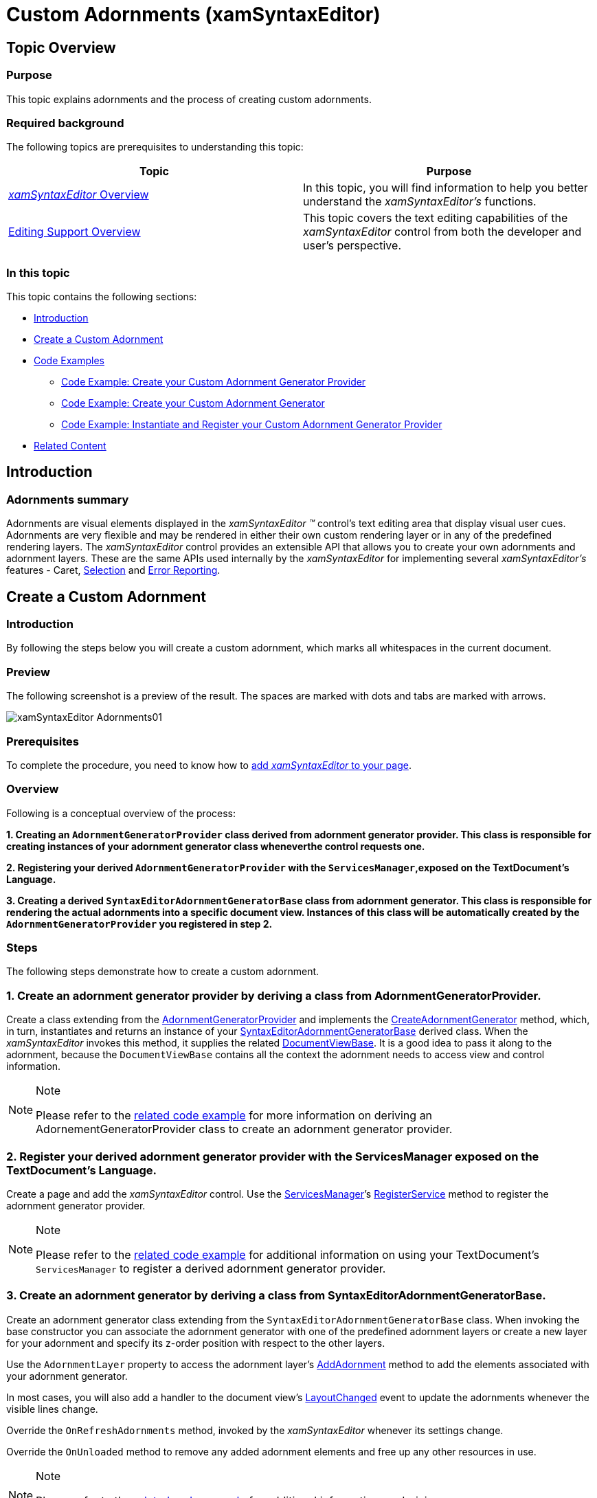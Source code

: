 ﻿////

|metadata|
{
    "name": "xamsyntaxeditor-custom-adornments",
    "controlName": ["xamSyntaxEditor"],
    "tags": ["Application Blocks","Editing"],
    "guid": "6b641155-092e-4383-ba16-03a0c8e69a70",  
    "buildFlags": [],
    "createdOn": "2016-05-25T18:21:59.4773599Z"
}
|metadata|
////

= Custom Adornments (xamSyntaxEditor)

== Topic Overview

=== Purpose

This topic explains adornments and the process of creating custom adornments.

=== Required background

The following topics are prerequisites to understanding this topic:

[options="header", cols="a,a"]
|====
|Topic|Purpose

| link:xamsyntaxeditor-overview.html[ _xamSyntaxEditor_ Overview]
|In this topic, you will find information to help you better understand the _xamSyntaxEditor’s_ functions.

| link:xamsyntaxeditor-editing-support-overview.html[Editing Support Overview]
|This topic covers the text editing capabilities of the _xamSyntaxEditor_ control from both the developer and user’s perspective.

|====

=== In this topic

This topic contains the following sections:

* <<_Ref339446274, Introduction >>
* <<_Ref340582068, Create a Custom Adornment >>
* <<_Ref339446338, Code Examples >>
** <<_Ref340582135,Code Example: Create your Custom Adornment Generator Provider>>
** <<_Ref340569984,Code Example: Create your Custom Adornment Generator>>
** <<_Ref340582157,Code Example: Instantiate and Register your Custom Adornment Generator Provider>>

* <<_Ref339446363, Related Content >>

[[_Ref339446274]]
== Introduction

=== Adornments summary

Adornments are visual elements displayed in the  _xamSyntaxEditor_   _™_   control’s text editing area that display visual user cues. Adornments are very flexible and may be rendered in either their own custom rendering layer or in any of the predefined rendering layers. The  _xamSyntaxEditor_   control provides an extensible API that allows you to create your own adornments and adornment layers. These are the same APIs used internally by the  _xamSyntaxEditor_   for implementing several  _xamSyntaxEditor’s_   features - Caret, link:xamsyntaxeditor-selection.html[Selection] and link:xamsyntaxeditor-error-reporting.html[Error Reporting].

[[_Ref340582068]]
== Create a Custom Adornment

=== Introduction

By following the steps below you will create a custom adornment, which marks all whitespaces in the current document.

=== Preview

The following screenshot is a preview of the result. The spaces are marked with dots and tabs are marked with arrows.

image::images/xamSyntaxEditor_Adornments01.png[]

=== Prerequisites

To complete the procedure, you need to know how to link:xamsyntaxeditor-adding-to-your-page.html[add  _xamSyntaxEditor_   to your page].

=== Overview

Following is a conceptual overview of the process:

*1. Creating an `AdornmentGeneratorProvider` class derived from adornment generator provider. This class is responsible for creating instances of your adornment generator class wheneverthe control requests one.*

*2. Registering your derived `AdornmentGeneratorProvider` with the `ServicesManager`,exposed on the TextDocument’s Language.*

*3. Creating a derived `SyntaxEditorAdornmentGeneratorBase` class from adornment generator. This class is responsible for rendering the actual adornments into a specific document view. Instances of this class will be automatically created by the `AdornmentGeneratorProvider` you registered in step 2.*

=== Steps

The following steps demonstrate how to create a custom adornment.

=== 1. Create an adornment generator provider by deriving a class from AdornmentGeneratorProvider.

Create a class extending from the link:{ApiPlatform}controls.editors.xamsyntaxeditor{ApiVersion}~infragistics.controls.editors.adornmentgeneratorprovider_members.html[AdornmentGeneratorProvider] and implements the link:{ApiPlatform}controls.editors.xamsyntaxeditor{ApiVersion}~infragistics.controls.editors.adornmentgeneratorprovider~createadornmentgenerator.html[CreateAdornmentGenerator] method, which, in turn, instantiates and returns an instance of your link:{ApiPlatform}controls.editors.xamsyntaxeditor{ApiVersion}~infragistics.controls.editors.syntaxeditoradornmentgeneratorbase_members.html[SyntaxEditorAdornmentGeneratorBase] derived class. When the  _xamSyntaxEditor_   invokes this method, it supplies the related link:{ApiPlatform}controls.editors.xamsyntaxeditor{ApiVersion}~infragistics.controls.editors.documentviewbase_members.html[DocumentViewBase]. It is a good idea to pass it along to the adornment, because the `DocumentViewBase` contains all the context the adornment needs to access view and control information.

.Note
[NOTE]
====
Please refer to the <<_Ref340582135,related code example>> for more information on deriving an AdornementGeneratorProvider class to create an adornment generator provider.
====

=== 2. Register your derived adornment generator provider with the ServicesManager exposed on the TextDocument’s Language.

Create a page and add the  _xamSyntaxEditor_   control. Use the link:{ApiPlatform}documents.textdocument{ApiVersion}~infragistics.documents.parsing.servicesmanager.html[ServicesManager]’s link:{ApiPlatform}documents.textdocument{ApiVersion}~infragistics.documents.parsing.servicesmanager~registerservice.html[RegisterService] method to register the adornment generator provider.

.Note
[NOTE]
====
Please refer to the <<_Ref340582157,related code example>> for additional information on using your TextDocument’s `ServicesManager` to register a derived adornment generator provider.
====

=== 3. Create an adornment generator by deriving a class from SyntaxEditorAdornmentGeneratorBase.

Create an adornment generator class extending from the `SyntaxEditorAdornmentGeneratorBase` class. When invoking the base constructor you can associate the adornment generator with one of the predefined adornment layers or create a new layer for your adornment and specify its z-order position with respect to the other layers.

Use the `AdornmentLayer` property to access the adornment layer’s link:{ApiPlatform}controls.editors.xamsyntaxeditor{ApiVersion}~infragistics.controls.editors.primitives.adornmentlayer~addadornment.html[AddAdornment] method to add the elements associated with your adornment generator.

In most cases, you will also add a handler to the document view’s link:{ApiPlatform}controls.editors.xamsyntaxeditor{ApiVersion}~infragistics.controls.editors.documentviewbase~layoutchanged_ev.html[LayoutChanged] event to update the adornments whenever the visible lines change.

Override the `OnRefreshAdornments` method, invoked by the  _xamSyntaxEditor_   whenever its settings change.

Override the `OnUnloaded` method to remove any added adornment elements and free up any other resources in use.

.Note
[NOTE]
====
Please refer to the <<_Ref340569984,related code example>> for additional information on deriving `SyntaxEditorAdornmentGeneratorBase` classes.
====

[[_Ref339446338]]
== Code Examples

=== Code examples summary

The following table lists the code examples included in this topic.

[options="header", cols="a,a"]
|====
|Example|Description

|<<_Ref340582135,Code Example: Create your Custom Adornment Generator Provider>>
|This code example demonstrates creating a custom adornment generator provider.

|<<_Ref340569984,Code Example: Create your Custom Adornment Generator>>
|This code example demonstrates creating a custom adornment generator. The custom adornment generator in this example replaces all the typed spaces and tabs in the current document with identifying symbols.

|<<_Ref340582157,Code Example: Instantiate and Register your Custom Adornment Generator Provider>>
|This code example demonstrates registering your custom adornment generator provider in your TextDocument’s language provided service manager.

|====

[[_Ref340582135]]
== Code Example: Create your Custom Adornment Generator Provider

=== Description

This code example shows how to create a custom adornment generator provider.

=== Code

*In C#:*

[source,csharp]
----
public class WhiteSpaceAdornmentProvider : AdornmentGeneratorProvider
{
    public override SyntaxEditorAdornmentGeneratorBase CreateAdornmentGenerator(DocumentViewBase documentView)
    {
        WhiteSpaceAdornment adornment = new WhiteSpaceAdornment(documentView);
        return adornment;
    }
}
----

*In Visual Basic:*

[source,vb]
----
Public Class WhiteSpaceAdornmentProvider
    Inherits AdornmentGeneratorProvider
    Public Overrides Function CreateAdornmentGenerator(documentView As DocumentViewBase) As SyntaxEditorAdornmentGeneratorBase
        Dim adornment As New WhiteSpaceAdornment(documentView)
        Return adornment
    End Function
End Class
----

[[_Ref340569984]]
== Code Example: Create your Custom Adornment Generator

=== Description

This code example shows how to create a custom adornment generator that replaces all spaces and tabs in the current document with symbols.

=== Code

*In C#:*

[source,csharp]
----
// this adornment will draw symbols to indicate tabs and spaces
public class WhiteSpaceAdornment : SyntaxEditorAdornmentGeneratorBase
{
    private AdornmentInfo adornmentInfo;
    private Canvas adornmentCanvas;
    private bool _adornmentsInitialized;
    // The adornment will draw symbols in its own layer defined between
        // the Caret layer and the Text Foreground layer
    public WhiteSpaceAdornment(DocumentViewBase dv) :
        base(dv, new AdornmentLayerInfo("WhiteSpaceLayer",
            new string[] { AdornmentLayerKeys.CaretLayer },
            new string[] { AdornmentLayerKeys.TextForegroundLayer }))
    {
        // listen for layout changed so that the whitespace marks will be
        // redrawn when scrolling the document
        this.DocumentView.LayoutChanged += UpdateWhiteSpaces;
        InitializeAdornments();
    }
    private void InitializeAdornments()
    {
        if (this._adornmentsInitialized || this.AdornmentLayer == null) return;
 // create a canvas for showing the whitespace marks
        this.adornmentCanvas = new Canvas();
        this.adornmentCanvas.Width = this.DocumentView.TextAreaBounds.Width;
        this.adornmentCanvas.Height = this.DocumentView.TextAreaBounds.Height;
        // add the adornment and position the canvas at 0,0 with respect to the editing area
        this.adornmentInfo =
            this.AdornmentLayer.AddAdornment(this.adornmentCanvas, new Point(0, 0), null);
        this._adornmentsInitialized = true;
    }
    protected override void OnTextAreaInitialized()
    {
        base.OnTextAreaInitialized();
        // initialize the adornment after the text area of the editor is initialized
        this.InitializeAdornments();
    }
    // create new geometries to update the whitespace marks
    private void UpdateWhiteSpaces(object sender, EventArgs e)
    {
        // obtain all visible lines
        DocumentViewLineCollection visLines = this.DocumentView.VisibleLines;
        // clear old geometry
        this.adornmentCanvas.Children.Clear();
        // iterate over all visible lines
        foreach (DocumentViewLine visLine in visLines)
        {
            SnapshotLineInfo sli = visLine.SnapshotLineInfo;
            // iterate over the characters in a single line
            for (int charIndex = 0; charIndex < sli.Length; charIndex++)
            {
                char ch = sli.GetCharacter(charIndex);
                if (ch.Equals('\t'))
                {
                    // if the adornment encounter a tab - create the tab mark
                    Rect bounds = GetCharBounds(charIndex, visLine, sli);
                    Path path = CreateTabMarker(Colors.Blue, Colors.Blue, bounds);
                    this.adornmentCanvas.Children.Add(path);
                }
                else if (ch.Equals(' '))
                {
                    // if the adornment encounter a space - create the space mark
                    Rect bounds = GetCharBounds(charIndex, visLine, sli);
                    Path path = CreateSpaceMarker(Colors.Black, Colors.Black, bounds);
                    this.adornmentCanvas.Children.Add(path);
                }
            }
        }
        // force repaint of the canvas
        this.adornmentCanvas.InvalidateMeasure();
    }
    // calculate the bounds of a given character
    private Rect GetCharBounds(int charIndex, DocumentViewLine visLine, SnapshotLineInfo sli)
    {
        Rect result = new Rect();
        Point startPoint = visLine.PointFromCharacterIndex(charIndex);
        result.X = startPoint.X;
        result.Y = startPoint.Y;
        Point endPoint;
        if (charIndex == sli.Length - 1)
        {
            // last line character
            endPoint = new Point(visLine.Bounds.Right, visLine.Bounds.Bottom);
        }
        else
        {
            // not last line character
            endPoint = visLine.PointFromCharacterIndex(charIndex + 1);
            endPoint.X--;
            endPoint.Y = visLine.Bounds.Bottom;
        }
        result.Width = endPoint.X - startPoint.X + 1;
        result.Height = endPoint.Y - startPoint.Y + 1;
        return result;
    }
    // create the geometries for a tab mark
    private Path CreateTabMarker(Color stroke, Color fill, Rect bounds)
    {
        PathGeometry geo = new PathGeometry();
        GeometryGroup geoGroup = new GeometryGroup();
        // Draw the center line
        LineGeometry line = new LineGeometry();
        line.StartPoint = new Point(bounds.Left + 3, bounds.Top + bounds.Height / 2);
        line.EndPoint = new Point(bounds.Right, bounds.Top + bounds.Height / 2);
        geoGroup.Children.Add(line);
        // Draw the upper part of the arrow tip.
        line = new LineGeometry();
        line.StartPoint = new Point(bounds.Right, bounds.Top + bounds.Height / 2);
        line.EndPoint = new Point(bounds.Right - 4, bounds.Top + (bounds.Height / 2) - 3);
        geoGroup.Children.Add(line);
        // Draw the lower part of the arrow tip.
        line = new LineGeometry();
        line.StartPoint = new Point(bounds.Right, bounds.Top + bounds.Height / 2);
        line.EndPoint = new Point(bounds.Right - 4, bounds.Top + (bounds.Height / 2) + 3);
        geoGroup.Children.Add(line);
        Path path = new Path();
        path.Fill = new SolidColorBrush(fill);
        path.Stroke = new SolidColorBrush(stroke);
        path.Data = geoGroup;
        return path;
    }
    // create the geometries for a space mark
    private Path CreateSpaceMarker(Color stroke, Color fill, Rect bounds)
    {
        EllipseGeometry geo = new EllipseGeometry();
        geo.Center = new Point(bounds.Left + bounds.Width / 2, bounds.Top + bounds.Height / 2);
        geo.RadiusX = .5;
        geo.RadiusY = .5;
        Path path = new Path();
        path.Fill = new SolidColorBrush(fill);
        path.Stroke = new SolidColorBrush(stroke);
        path.Data = geo;
        return path;
    }
    // invoked from the Syntax Editor, when there are changes and update is needed
    protected override void OnRefreshAdornments()
    {
        UpdateWhiteSpaces(null, null);
    }
    // unregister event handlers on unload
    protected override void OnUnloaded()
    {
        this.DocumentView.LayoutChanged -= UpdateWhiteSpaces;
        if (this._adornmentsInitialized)
        {
            bool removed = this.AdornmentLayer.RemoveAdornment(this.adornmentInfo);
            this._adornmentsInitialized = false;
        }
    }
}
----

*In Visual Basic:*

[source,vb]
----
' this adornment will draw symbols to indicate tabs and spaces
Public Class WhiteSpaceAdornment
      Inherits SyntaxEditorAdornmentGeneratorBase
      Private adornmentInfo As AdornmentInfo
      Private adornmentCanvas As Canvas
      Private _adornmentsInitialized As Boolean
      ' the adornment will draw symbols in its own layer defined between
      ' the Caret layer and the Text Foreground layer
      Public Sub New(dv As DocumentViewBase)
            MyBase.New(dv, New AdornmentLayerInfo("WhiteSpaceLayer", New String() {AdornmentLayerKeys.CaretLayer}, New String() {AdornmentLayerKeys.TextForegroundLayer}))
            ' listen for layout changed so that the whitespace marks will be
            ' redrawn when scrolling the document
            AddHandler Me.DocumentView.LayoutChanged, AddressOf UpdateWhiteSpaces
            InitializeAdornments()
      End Sub
      Private Sub InitializeAdornments()
            If Me._adornmentsInitialized OrElse Me.AdornmentLayer Is Nothing Then
                Return
            End If
            ' create a canvas for showing the whitespace marks
            Me.adornmentCanvas = New Canvas()
            Me.adornmentCanvas.Width = Me.DocumentView.TextAreaBounds.Width
            Me.adornmentCanvas.Height = Me.DocumentView.TextAreaBounds.Height
            ' add the adornment and position the canvas at 0,0 with respect to the editing area
            Me.adornmentInfo = _
                Me.AdornmentLayer.AddAdornment(Me.adornmentCanvas, New Point(0, 0), Nothing)
            Me._adornmentsInitialized = True
      End Sub
      Protected Overrides Sub OnTextAreaInitialized()
 MyBase.OnTextAreaInitialized()
            ' initialize the adornment after the text area of the editor is initialized
            Me.InitializeAdornments()
      End Sub
      ' create new geometries to update the whitespace marks
      Private Sub UpdateWhiteSpaces(sender As Object, e As EventArgs)
            ' obtain all visible lines
            Dim visLines As DocumentViewLineCollection = Me.DocumentView.VisibleLines
            ' clear old geometry
            Me.adornmentCanvas.Children.Clear()
            ' iterate over all visible lines
            For Each visLine As DocumentViewLine In visLines
                  Dim sli As SnapshotLineInfo = visLine.SnapshotLineInfo
                  ' iterate over the characters in a single line
                  For charIndex As Integer = 0 To sli.Length - 1
                        Dim ch As Char = sli.GetCharacter(charIndex)
                        If ch.Equals(ControlChars.Tab) Then
                              ' if the adornment encounter a tab - create the tab mark
                              Dim bounds As Rect = GetCharBounds(charIndex, visLine, sli)
                              Dim path As Path = CreateTabMarker(Colors.Blue, Colors.Blue, bounds)
                              Me.adornmentCanvas.Children.Add(path)
                        ElseIf ch.Equals(" "C) Then
                              ' if the adornment encounter a space - create the space mark
                              Dim bounds As Rect = GetCharBounds(charIndex, visLine, sli)
                              Dim path As Path = CreateSpaceMarker(Colors.Black, Colors.Black, bounds)
                              Me.adornmentCanvas.Children.Add(path)
                        End If
                  Next
            Next
            ' force repaint of the canvas
            Me.adornmentCanvas.InvalidateMeasure()
      End Sub
      ' calculate the bounds of a given character
      Private Function GetCharBounds(charIndex As Integer, visLine As DocumentViewLine, sli As SnapshotLineInfo) As Rect
            Dim result As New Rect()
            Dim startPoint As Point = visLine.PointFromCharacterIndex(charIndex)
            result.X = startPoint.X
            result.Y = startPoint.Y
            Dim endPoint As Point
            If charIndex Is sli.Length - 1 Then
                  ' last line character
                  endPoint = New Point(visLine.Bounds.Right, visLine.Bounds.Bottom)
            Else
                  ' not last line character
                  endPoint = visLine.PointFromCharacterIndex(charIndex + 1)
                  endPoint.X -= 1
                  endPoint.Y = visLine.Bounds.Bottom
            End If
            result.Width = endPoint.X - startPoint.X + 1
            result.Height = endPoint.Y - startPoint.Y + 1
            Return result
      End Function
      ' create the geometries for a tab mark
      Private Function CreateTabMarker(stroke As Color, fill As Color, bounds As Rect) As Path
            Dim geo As New PathGeometry()
            Dim geoGroup As New GeometryGroup()
            ' Draw the center line
            Dim line As New LineGeometry()
            line.StartPoint = New Point(bounds.Left + 3, bounds.Top + bounds.Height / 2)
            line.EndPoint = New Point(bounds.Right, bounds.Top + bounds.Height / 2)
            geoGroup.Children.Add(line)
            ' Draw the upper part of the arrow tip.
            line = New LineGeometry()
            line.StartPoint = New Point(bounds.Right, bounds.Top + bounds.Height / 2)
            line.EndPoint = New Point(bounds.Right - 4, bounds.Top + (bounds.Height / 2) - 3)
            geoGroup.Children.Add(line)
            ' Draw the lower part of the arrow tip.
            line = New LineGeometry()
            line.StartPoint = New Point(bounds.Right, bounds.Top + bounds.Height / 2)
            line.EndPoint = New Point(bounds.Right - 4, bounds.Top + (bounds.Height / 2) + 3)
            geoGroup.Children.Add(line)
            Dim path As New Path()
            path.Fill = New SolidColorBrush(fill)
            path.Stroke = New SolidColorBrush(stroke)
            path.Data = geoGroup
            Return path
      End Function
      ' create the geometries for a space mark
      Private Function CreateSpaceMarker(stroke As Color, fill As Color, bounds As Rect) As Path
            Dim geo As New EllipseGeometry()
            geo.Center = New Point(bounds.Left + bounds.Width / 2, bounds.Top + bounds.Height / 2)
            geo.RadiusX = 0.5
            geo.RadiusY = 0.5
            Dim path As New Path()
            path.Fill = New SolidColorBrush(fill)
            path.Stroke = New SolidColorBrush(stroke)
            path.Data = geo
            Return path
      End Function
      ' invoked from the Syntax Editor, when there are changes and update is needed
      Protected Overrides Sub OnRefreshAdornments()
            UpdateWhiteSpaces(Nothing, Nothing)
      End Sub
      ' unregister event handlers on unload
      Protected Overrides Sub OnUnloaded()
            RemoveHandler Me.DocumentView.LayoutChanged, AddressOf UpdateWhiteSpaces
            If Me._adornmentsInitialized Then
                Dim removed As Boolean = Me.AdornmentLayer.RemoveAdornment(Me.adornmentInfo)
                Me._adornmentsInitialized = False
            End If
      End Sub
End Class
----

[[_Ref340582157]]
== Code Example: Instantiate and Register your Custom Adornment Generator Provider

=== Description

This code example demonstrates registering your custom adornment generator provider in the service manager, provided by the TextDocument’s language.

=== Code

*In C#:*

[source,csharp]
----
this.xamSyntaxEditor1.Document.Language.ServicesManager.RegisterService(
    "WhiteSpaceAdornment",
    new WhiteSpaceAdornmentProvider());
----

*In Visual Basic:*

[source,vb]
----
Me.xamSyntaxEditor1.Document.Language.ServicesManager.RegisterService( _
"WhiteSpaceAdornment", New WhiteSpaceAdornmentProvider())
----

[[_Ref339446363]]
== Related Content

=== Topics

The following topics provide additional information related to this topic.

[options="header", cols="a,a"]
|====
|Topic|Purpose

| link:xamsyntaxeditor-changing-font-and-styles.html[Changing Fonts and Styles]
|This topic provides information on how to change the presention of the document’s content inside the _xamSyntaxEditor_ .

| link:xamsyntaxeditor-currentlinehl.html[Current Line Highlighting]
|This topic explains the current line highlighting feature.

| link:xamsyntaxeditor-custom-margins.html[Custom Margins]
|This topic explains how to create your own margins.

|====

=== Samples

The following samples provide additional information related to this topic.

[options="header", cols="a,a"]
|====
|Sample|Purpose

| pick:[sl=" link:{SamplesURL}/syntax-editor/#/custom-adornment[Custom Adornment]"] pick:[wpf=" link:{SamplesURL}/syntax-editor/custom-adornment[Custom Adornment]"] 
|This sample demonstrates the creation of a custom adornment, which highlights spaces and tabs.

|====